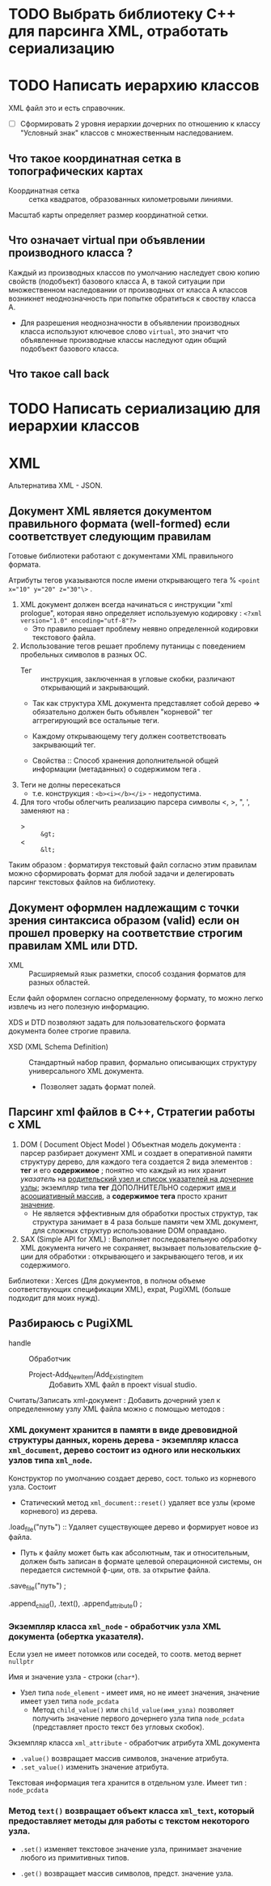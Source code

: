 * TODO Выбрать библиотеку С++ для парсинга XML, отработать сериализацию

* TODO Написать иерархию классов

XML файл это и есть справочник.

- [ ] Сформировать 2 уровня иерархии дочерних по отношению к классу "Условный знак" классов с множественным наследованием.

** Что такое координатная сетка в топографических картах

- Координатная сетка :: сетка квадратов, образованных километровыми линиями.

Масштаб карты определяет размер координатной сетки.


** Что означает virtual при объявлении производного класса ?

Каждый из производных классов по умолчанию наследует свою копию свойств (подобъект) базового класса А, в такой ситуации при множественном наследовании от производных от класса A классов возникнет неоднозначность при попытке обратиться к своству класса A.
- Для разрешения неоднозначности в объявлении производных класса используют ключевое слово ~virtual~, это значит что объявленные производные классы наследуют один общий подобъект базового класса.

** Что такое call back

* TODO Написать сериализацию для иерархии классов

* XML

Альтернатива XML - JSON.

** Документ XML является документом правильного формата (well-formed) если соответствует следующим правилам

Готовые библиотеки работают с документами XML правильного формата.

Атрибуты тегов указываются после имени открывающего тега % ~<point x="10" y="20" z="30"\>~ .

1. XML документ должен всегда начинаться с инструкции "xml prologue", которая явно определяет используемую кодировку : ~<?xml version="1.0" encoding="utf-8"?>~
   + Это правило решает проблему неявно определенной кодировки текстового файла.

2. Использование тегов решает проблему путаницы с поведением пробельных символов в разных ОС.
   + Тег :: инструкция, заключенная в угловые скобки, различают открывающий и закрывающий.

   + Так как структура XML документа представляет собой дерево => обязательно должен быть объявлен "корневой" тег аггрегирующий все остальные теги.

   + Каждому открывающему тегу должен соответствовать закрывающий тег.

   + Свойства :: Способ  хранения дополнительной общей информации (метаданных) о содержимом тега .

3. Теги не долны пересекаться
   + т.е. конструкция : ~<b><i></b></i>~ - недопустима.

4. Для того чтобы облегчить реализацию парсера символы <, >, ", ', заменяют на :
   + > :: ~&gt;~
   + < :: ~&lt;~

Таким образом : форматируя текстовый файл согласно этим правилам можно сформировать формат для любой задачи и делегировать парсинг текстовых файлов на библиотеку.


** Документ оформлен надлежащим с точки зрения синтаксиса образом (valid) если он прошел проверку на соответствие строгим правилам XML или DTD.

- XML :: Расширяемый язык разметки, способ создания форматов для разных областей.

Если файл оформлен согласно определенному формату, то можно легко извлечь из него полезную информацию.

XDS и DTD позволяют задать для пользовательского формата документа более строгие правила.
- XSD (XML Schema Definition) :: Стандартный набор правил, формально описывающих структуру универсального XML документа.
  + Позволяет задать формат полей.


** Парсинг xml файлов в С++, Стратегии работы с XML

1. DOM ( Document Object Model ) Объектная модель документа : парсер разбирает документ XML и создает в оперативной памяти структуру дерево, для каждого тега создается 2 вида элементов : *тег* и его *содержимое* ; понятно что каждый из них хранит /указатель/ на _родительский узел и список указателей на дочерние узлы_; экземпляр типа *тег* ДОПОЛНИТЕЛЬНО содержит _имя и асооциативный массив_, а *содержимое тега* просто хранит _значение_.
   + Не является эффективным для обработки простых структур, так структура занимает в 4 раза больше памяти чем XML документ, для сложных структур использование DOM оправдано.

2. SAX (Simple API for XML) : Выполняет последовательную обработку XML документа ничего не сохраняет, вызывает пользовательские ф-ции для обработки : открывающего и закрывающего тегов, и их содержимого.

Библиотеки : Xerces (Для документов, в полном объеме соответствующих спецификации XML), expat, PugiXML (больше подходит для моих нужд).


** Разбираюсь с PugiXML

- handle :: Обработчик

 - Project-Add_New_Item/Add_Existing_Item :: Добавить XML файл в проект visual studio.

Считать/Записать xml-документ :
Добавить дочерний узел к определенному узлу XML файла можно с помощью методов :


*** XML документ хранится в памяти в виде древовидной структуры данных, корень дерева - экземпляр класса ~xml_document~, дерево состоит из одного или нескольких узлов типа ~xml_node~.
Конструктор по умолчанию создает дерево, сост. только из корневого узла. Состоит
- Статический метод ~xml_document::reset()~ удаляет все узлы (кроме корневого) из дерева.

.load_file("путь") :: Удаляет существующее дерево и формирует новое из файла.
- Путь к файлу может быть как абсолютным, так и относительным, должен быть записан в формате целевой операционной системы, он передается системной ф-ции, отв. за открытие файла.

.save_file("путь") ;

.append_child(), .text(), .append_attribute() ;


*** Экземпляр класса ~xml_node~ - обработчик узла XML документа (обертка указателя).

Если узел не имеет потомков или соседей, то соотв. метод вернет ~nullptr~

Имя и значение узла - строки (~char*~).
- Узел типа ~node_element~ - имеет имя, но не имеет значения, значение имеет узел типа ~node_pcdata~
  + Метод ~child_value()~ или ~child_value(имя_узла)~ позволяет получить значение первого дочернего узла типа ~node_pcdata~ (представляет просто текст без угловых скобок).

Экземпляр класса ~xml_attribute~ - обработчик атрибута XML документа
- ~.value()~ возвращает массив символов, значение атрибута.
- ~.set_value()~ изменить значение атрибута.

Текстовая информация тега хранится в отдельном узле. Имеет тип : ~node_pcdata~


*** Метод ~text()~ возвращает объект класса ~xml_text~, который предоставляет методы для работы с текстом некоторого узла.

- ~.set()~ изменяет текстовое значение узла, принимает значение любого из примитивных типов.

- ~.get()~ возвращает массив символов, предст. значение узла.
